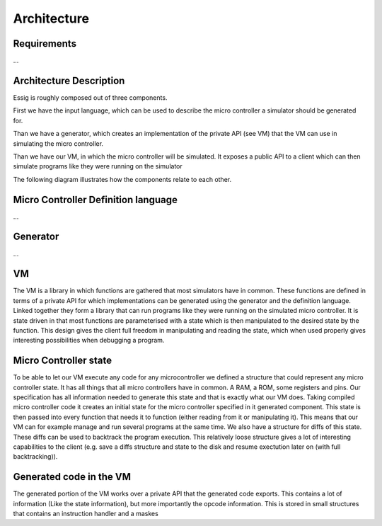 Architecture
============

Requirements
------------

...

Architecture Description
------------------------

Essig is roughly composed out of three components.

First we have the input language, which can be used to describe the micro controller a simulator should be generated for. 

Than we have a generator, which creates an implementation of the private API (see VM) that the VM can use in simulating the micro controller.

Than we have our VM, in which the micro controller will be simulated. It exposes a public API to a client which can then simulate programs like they were running on the simulator

The following diagram illustrates how the components relate to each other.

.. image:: diagrams/Model.png

Micro Controller Definition language
------------------------------------

...

Generator
---------

...

VM
--

The VM is a library in which functions are gathered that most simulators have in common. These functions are defined in terms of a private API for which implementations can be generated using the generator and the definition language. Linked together they form a library that can run programs like they were running on the simulated micro controller. It is state driven in that most functions are parameterised with a state which is then manipulated to the desired state by the function. This design gives the client full freedom in manipulating and reading the state, which when used properly gives interesting possibilities when debugging a program. 

Micro Controller state
----------------------

To be able to let our VM execute any code for any microcontroller we defined a structure that could represent any micro controller state. It has all things that all micro controllers have in common. A RAM, a ROM, some registers and pins. Our specification has all information needed to generate this state and that is exactly what our VM does. Taking compiled micro controller code it creates an initial state for the micro controller specified in it generated component. This state is then passed into every function that needs it to function (either reading from it or manipulating it). This means that our VM can for example manage and run several programs at the same time. We also have a structure for diffs of this state. These diffs can be used to backtrack the program execution. This relatively loose structure gives a lot of interesting capabilities to the client (e.g. save a diffs structure and state to the disk and resume exectution later on (with full backtracking)).

Generated code in the VM
------------------------

The generated portion of the VM works over a private API that the generated code exports. This contains a lot of information (Like the state information), but more importantly the opcode information. This is stored in small structures that contains an instruction handler and a maskes
